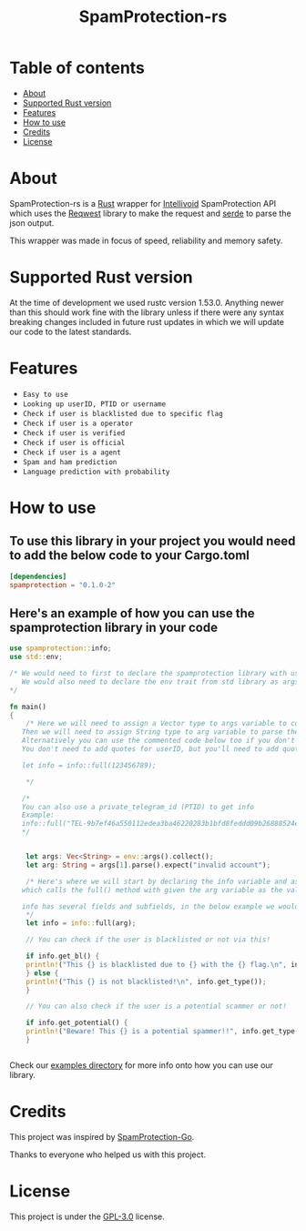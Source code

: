 #+TITLE: SpamProtection-rs

#+HTML: <p align="center"><img width="460" height="300" src="./.github/logo.png"></p>

* Table of contents
:PROPERTIES:
:TOC:
:END:
:CONTENTS:
- [[#about][About]]
- [[#supported-rust-version][Supported Rust version]]
- [[#features][Features]]
- [[#How to use][How to use]]
- [[#credits][Credits]]
- [[#license][License]]
:END:

* About

SpamProtection-rs is a [[https://rust-lang.org][Rust]] wrapper for [[https://intellivoid.net][Intellivoid]] SpamProtection API which uses the [[https://crates.io/crates/reqwest][Reqwest]] library to make the request and [[https://crates.io/crates/serde][serde]] to parse the json output.

This wrapper was made in focus of speed, reliability and memory safety.

* Supported Rust version

At the time of development we used rustc version 1.53.0. Anything newer than this should work fine with the library unless if there were any syntax breaking changes included in future rust updates in which we will update our code to the latest standards.

* Features
  
+ =Easy to use=
+ =Looking up userID, PTID or username=
+ =Check if user is blacklisted due to specific flag=
+ =Check if user is a operator=
+ =Check if user is verified=
+ =Check if user is official=
+ =Check if user is a agent=
+ =Spam and ham prediction=
+ =Language prediction with probability=

* How to use

** To use this library in your project you would need to add the below code to your Cargo.toml

#+BEGIN_SRC toml
[dependencies]
spamprotection = "0.1.0-2"
#+END_SRC

** Here's an example of how you can use the spamprotection library in your code

#+BEGIN_SRC rust
  use spamprotection::info;
  use std::env;

  /* We would need to first to declare the spamprotection library with use declaration.
     We would also need to declare the env trait from std library as args variable will be collecting the arguments passed to the program.
  */

  fn main()
  {
      /* Here we will need to assign a Vector type to args variable to collect the arguments passed to program.
	 Then we will need to assign String type to arg variable to parse the arguments passed.
	 Alternatively you can use the commented code below too if you don't want an argument-based program.
	 You don't need to add quotes for userID, but you'll need to add quotes if you want to check with username.

	 let info = info::full(123456789);

      */

     /*
     You can also use a private_telegram_id (PTID) to get info
     Example:
     info::full("TEL-9b7ef46a550112edea3ba46220283b1bfd8feddd09b26888524ef7245947e97f-b105a169");
     ,*/


      let args: Vec<String> = env::args().collect();
      let arg: String = args[1].parse().expect("invalid account");

      /* Here's where we will start by declaring the info variable and assign it to the info module in spamprotection library
	 which calls the full() method with given the arg variable as the value.

	 info has several fields and subfields, in the below example we would be using .results and its subtype .results.attributes.
      */
      let info = info::full(arg);

      // You can check if the user is blacklisted or not via this!

      if info.get_bl() {
	  println!("This {} is blacklisted due to {} with the {} flag.\n", info.get_type(), info.get_bl_reason(), info.get_flag());
      } else {
	  println!("This {} is not blacklisted!\n", info.get_type());
      }

      // You can also check if the user is a potential scammer or not!

      if info.get_potential() {
	  println!("Beware! This {} is a potential spammer!!", info.get_type());
      }


#+END_SRC

Check our [[https://github.com/cyberknight777/SpamProtection-rs/tree/master/examples][examples directory]] for more info onto how you can use our library.

* Credits

This project was inspired by [[https://github.com/intellivoid/intellivoid.spamprotection-go][SpamProtection-Go]].

Thanks to everyone who helped us with this project.

* License

This project is under the [[https://opensource.org/licenses/GPL-3.0][GPL-3.0]] license.
